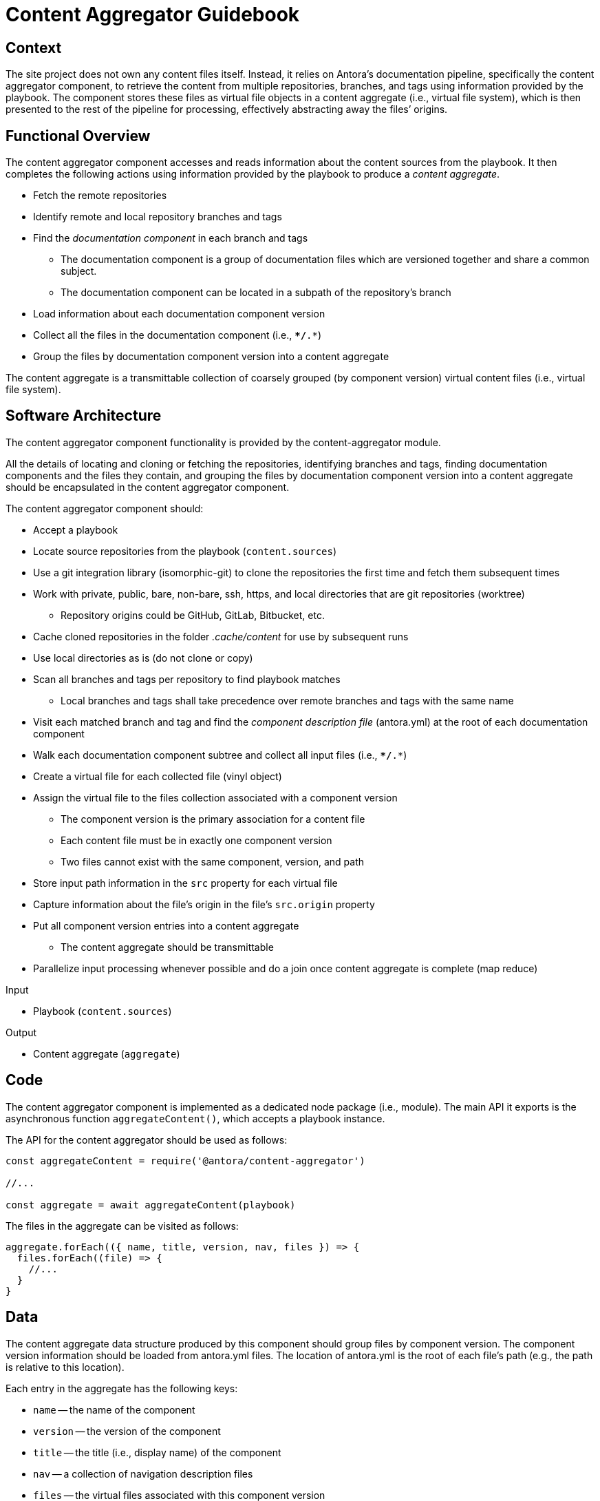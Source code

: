 = Content Aggregator Guidebook

== Context

The site project does not own any content files itself.
Instead, it relies on Antora's documentation pipeline, specifically the content aggregator component, to retrieve the content from multiple repositories, branches, and tags using information provided by the playbook.
The component stores these files as virtual file objects in a content aggregate (i.e., virtual file system), which is then presented to the rest of the pipeline for processing, effectively abstracting away the files`' origins.

== Functional Overview

The content aggregator component accesses and reads information about the content sources from the playbook.
It then completes the following actions using information provided by the playbook to produce a [.term]_content aggregate_.

* Fetch the remote repositories
* Identify remote and local repository branches and tags
* Find the [.term]_documentation component_ in each branch and tags
// definition of term: documentation component
 ** The documentation component is a group of documentation files which are versioned together and share a common subject.
 ** The documentation component can be located in a subpath of the repository's branch
* Load information about each documentation component version
* Collect all the files in the documentation component (i.e., `**/*.*`)
* Group the files by documentation component version into a content aggregate

// definition of term(light): content aggregate, see the data section for the heavy definition
The content aggregate is a transmittable collection of coarsely grouped (by component version) virtual content files (i.e., virtual file system).

== Software Architecture

The content aggregator component functionality is provided by the content-aggregator module.

All the details of locating and cloning or fetching the repositories, identifying branches and tags, finding documentation components and the files they contain, and grouping the files by documentation component version into a content aggregate should be encapsulated in the content aggregator component.

The content aggregator component should:

* Accept a playbook
* Locate source repositories from the playbook (`content.sources`)
* Use a git integration library (isomorphic-git) to clone the repositories the first time and fetch them subsequent times
* Work with private, public, bare, non-bare, ssh, https, and local directories that are git repositories (worktree)
 ** Repository origins could be GitHub, GitLab, Bitbucket, etc.
* Cache cloned repositories in the folder [.path]_.cache/content_ for use by subsequent runs
* Use local directories as is (do not clone or copy)
* Scan all branches and tags per repository to find playbook matches
 ** Local branches and tags shall take precedence over remote branches and tags with the same name
* Visit each matched branch and tag and find the [.term]_component description file_ (antora.yml) at the root of each documentation component
* Walk each documentation component subtree and collect all input files (i.e., `**/*.*`)
* Create a virtual file for each collected file (vinyl object)
* Assign the virtual file to the files collection associated with a component version
 ** The component version is the primary association for a content file
 ** Each content file must be in exactly one component version
 ** Two files cannot exist with the same component, version, and path
* Store input path information in the `src` property for each virtual file
* Capture information about the file's origin in the file's `src.origin` property
* Put all component version entries into a content aggregate
 ** The content aggregate should be transmittable
* Parallelize input processing whenever possible and do a join once content aggregate is complete (map reduce)

.Input
* Playbook (`content.sources`)

.Output
* Content aggregate (`aggregate`)

== Code

The content aggregator component is implemented as a dedicated node package (i.e., module).
The main API it exports is the asynchronous function `aggregateContent()`, which accepts a playbook instance.

The API for the content aggregator should be used as follows:

[source,js]
----
const aggregateContent = require('@antora/content-aggregator')

//...

const aggregate = await aggregateContent(playbook)
----

The files in the aggregate can be visited as follows:

[source,js]
----
aggregate.forEach(({ name, title, version, nav, files }) => {
  files.forEach((file) => {
    //...
  }
}
----

== Data

// preliminary definition of term(heavy): content aggregate, see the overview section for the light definition
The content aggregate data structure produced by this component should group files by component version.
The component version information should be loaded from antora.yml files.
The location of antora.yml is the root of each file's path (e.g., the path is relative to this location).

Each entry in the aggregate has the following keys:

* `name` -- the name of the component
* `version` -- the version of the component
* `title` -- the title (i.e., display name) of the component
* `nav` -- a collection of navigation description files
* `files` -- the virtual files associated with this component version

Each virtual file object should include the following properties:

.src property
* `path` - equivalent to the `path` property on the file object
* `abspath` - absolute path of source file (only set for files taken from the worktree)
* `basename`
* `stem`
* `extname`
* `mediaType` - resolved from the MIME types catalog by the value of `extname`
* `origin` - identifies the file's origin; shared by all files taken from the same branch of the same repository
 ** includes `type`, `url`, `branch`, `startPath`, `editUrlPattern`, and `worktree`
 ** `type` should default to git
 ** `url` should be remote url if it can be resolved; otherwise the absolute path to the repository
 ** `worktree` should only be set if origin is the repository worktree
* `editUrl` - takes the reader to a page where the source can be edited (file URI if worktree, otherwise a URL)

The `mediaType` property should also be set directly on the file object to match the value of `src.mediaType`.

=== Symlink support

Although Antora requires files in a content repository to adhere to a standard, predefined structure, it's not always possible for users to organize their files this way.
Symbolic links (symlinks) can be used as a bridge to resolve disparate hierarchies, so it's crucial that Antora provide support for them.
In the same repository, an Antora structure can be set up, and files can be wired into that structure a la carte using symlinks.

Starting with Antora 3, Antora supports file and directory symlinks in both the git tree and worktree at any depth.
The symlink can even target a location outside of the start path (but still within the repository).

Antora resolves symlinks as though they are a copy of the target file or directory.
In other words, the symlink path is retained as the path of the virtual file, and the contents of the target file or directory is read into that location.
The behavior is the same had you copied the files into the location instead of making a symlink to them.
But the benefit is that you don't actually have to duplicate the file.
If both the symlink source and target are at a publishable location, they will each map to a separate file in the published site.
Antora does not make any attempt to preserve the symlink in the output.

If Antora detects a broken symlink or a symlink cycle, Antora will fail with an error message.

== Consequences

The content aggregator component allows the Antora documentation pipeline to work with content from multiple repositories and their branches and tags.
This component enables the rest of the pipeline to work on virtual files.

* No other pipeline components need to know how to get the files from their repositories.
 ** All subsequent processing is done on the virtual file objects created by the content aggregator.
 ** While subsequent components don't interface with the files`' origin, they can use information stored in the file to know where the files came from.
* Files are only coarsely sorted in the content aggregator.
 ** The content aggregator doesn't sort the files further because extensions should be allowed to easily contribute files without the component needing to recompute output and publish paths.
* The next component in the Antora pipeline, the content classifier, is responsible for fine-grained organization of the virtual files.
 ** The classifier organizes the files and allows subsequent components to request a specific file by its page ID or other grouping, such as component version or family.
